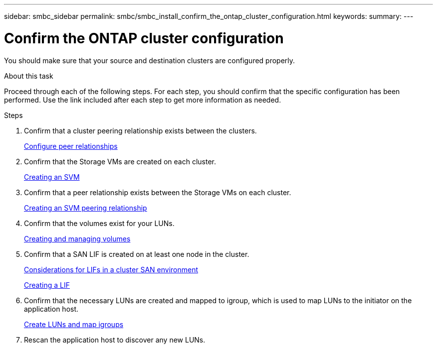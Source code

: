 ---
sidebar: smbc_sidebar
permalink: smbc/smbc_install_confirm_the_ontap_cluster_configuration.html
keywords:
summary:
---

= Confirm the ONTAP cluster configuration
:hardbreaks:
:nofooter:
:icons: font
:linkattrs:
:imagesdir: ../media/

//
// This file was created with NDAC Version 2.0 (August 17, 2020)
//
// 2020-11-04 10:10:29.130581
//

[.lead]
You should make sure that your source and destination clusters are configured properly.

.About this task

Proceed through each of the following steps. For each step, you should confirm that the specific configuration has been performed. Use the link included after each step to get more information as needed.

.Steps

. Confirm that a cluster peering relationship exists between the clusters.
+
https://docs.netapp.com/ontap-9/topic/com.netapp.doc.exp-clus-peer/GUID-5AC8B2CD-9203-4F61-A5FB-C177A22F0C29.html?cp=7_2_2_1[Configure peer relationships^]

. Confirm that the Storage VMs are created on each cluster.
+
https://docs.netapp.com/ontap-9/topic/com.netapp.doc.dot-cm-nmg/GUID-2CA17A53-2000-41E1-8A3A-E76F4DEC821F.html?cp=12_0_2_6[Creating an SVM^]

. Confirm that a peer relationship exists between the Storage VMs on each cluster.
+
https://docs.netapp.com/ontap-9/topic/com.netapp.doc.dot-cm-nmg/GUID-2CA17A53-2000-41E1-8A3A-E76F4DEC821F.html?cp=12_0_2_6[Creating an SVM peering relationship^]

. Confirm that the volumes exist for your LUNs.
+
https://docs.netapp.com/ontap-9/topic/com.netapp.doc.dot-cm-vsmg/GUID-36D12CB2-3498-4CC9-BABF-002BE869FCBE.html?cp=18_2_1[Creating and managing volumes^]

. Confirm that a SAN LIF is created on at least one node in the cluster.
+
https://docs.netapp.com/ontap-9/topic/com.netapp.doc.dot-cm-sanag/GUID-A34528DF-C287-4B1A-9BEF-3EC4CCFA240F.html?cp=14_6_7_4_0_1[Considerations for LIFs in a cluster SAN environment^]
+
https://docs.netapp.com/ontap-9/topic/com.netapp.doc.dot-cm-nmg/GUID-CEE760DF-A059-4018-BE6C-6B3A034CB377.html?cp=12_0_8_4[Creating a LIF^]

. Confirm that the necessary LUNs are created and mapped to igroup, which is used to map LUNs to the initiator on the application host.
+
https://docs.netapp.com/ontap-9/topic/com.netapp.doc.dot-cm-sanag/GUID-D4DAC7DB-A6B0-4696-B972-7327EE99FD72.html?cp=14_6_1_0_2_5[Create LUNs and map igroups^]

. Rescan the application host to discover any new LUNs.
